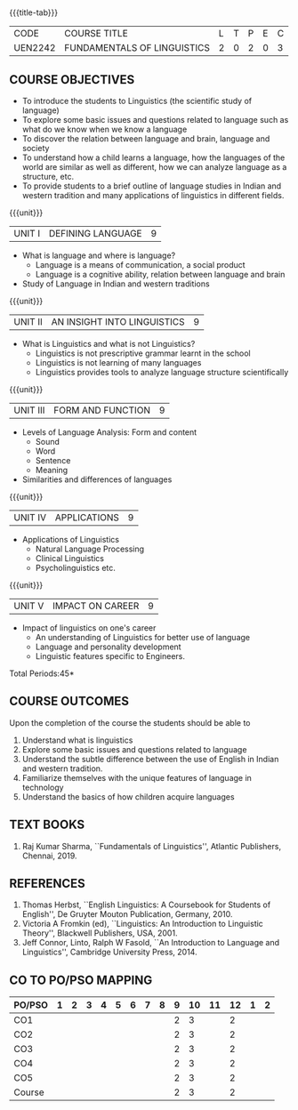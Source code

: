 *  
:properties:
:author:
:date: 
:author:
:date: 
:end:

#+startup: showall
{{{title-tab}}}
| CODE    | COURSE TITLE                | L | T | P | E | C |
| UEN2242 | FUNDAMENTALS OF LINGUISTICS | 2 | 0 | 2 | 0 | 3 |

** COURSE OBJECTIVES
- To introduce the students to Linguistics (the scientific study of language)
- To explore some basic issues and questions related to language such
  as what do we know when we know a language
- To discover the relation between language and brain, language and society
- To understand how a child learns a language, how the languages of
  the world are similar as well as different, how we can analyze
  language as a structure, etc.
- To provide students to a brief outline of language studies in Indian
  and western tradition and many applications of linguistics in
  different fields.

{{{unit}}}
| UNIT I | DEFINING LANGUAGE  | 9 |
- What is language and where is language?
  - Language is a means of communication, a social product
  - Language is a cognitive ability, relation between language and brain
- Study of Language in Indian and western traditions

{{{unit}}}
| UNIT II | AN INSIGHT INTO LINGUISTICS | 9 |
- What is Linguistics and what is not Linguistics?
  - Linguistics is not prescriptive grammar learnt in the school
  - Linguistics is not learning of many languages
  - Linguistics provides tools to analyze language structure scientifically

{{{unit}}}
| UNIT III | FORM AND FUNCTION  | 9 |
- Levels of Language Analysis: Form and content
  - Sound
  - Word
  - Sentence
  - Meaning
- Similarities and differences of languages

{{{unit}}}
| UNIT IV | APPLICATIONS  | 9 |
- Applications of Linguistics
  - Natural Language Processing
  - Clinical Linguistics
  - Psycholinguistics etc.

{{{unit}}}
| UNIT V | IMPACT ON CAREER  | 9 |
- Impact of linguistics on one's career
  - An understanding of Linguistics for better use of language
  - Language and personality development
  - Linguistic features specific to Engineers.

\hfill *Total Periods:45*

** COURSE OUTCOMES
Upon the completion of the course the students should be able to
1. Understand what is linguistics
2. Explore some basic issues and questions related to language 
3. Understand the subtle difference between the use of English in Indian and western tradition.
4. Familiarize themselves with the unique features of language in technology
5. Understand the basics of how children acquire languages

** TEXT BOOKS
1. Raj Kumar Sharma, ``Fundamentals of Linguistics'', Atlantic
   Publishers, Chennai, 2019.
  
** REFERENCES
1. Thomas Herbst, ``English Linguistics: A Coursebook for Students of
   English'', De Gruyter Mouton Publication, Germany, 2010.
2. Victoria A Fromkin (ed), ``Linguistics: An Introduction to
   Linguistic Theory'', Blackwell Publishers, USA, 2001.
3. Jeff Connor, Linto, Ralph W Fasold, ``An Introduction to Language
   and Linguistics'', Cambridge University Press, 2014.

** CO TO PO/PSO MAPPING 
| PO/PSO | 1 | 2 | 3 | 4 | 5 | 6 | 7 | 8 | 9 | 10 | 11 | 12 | 1 | 2 |
|--------+---+---+---+---+---+---+---+---+---+----+----+----+---+---|
| CO1    |   |   |   |   |   |   |   |   | 2 |  3 |    |  2 |   |   |
| CO2    |   |   |   |   |   |   |   |   | 2 |  3 |    |  2 |   |   |
| CO3    |   |   |   |   |   |   |   |   | 2 |  3 |    |  2 |   |   |
| CO4    |   |   |   |   |   |   |   |   | 2 |  3 |    |  2 |   |   |
| CO5    |   |   |   |   |   |   |   |   | 2 |  3 |    |  2 |   |   |
|--------+---+---+---+---+---+---+---+---+---+----+----+----+---+---|
| Course |   |   |   |   |   |   |   |   | 2 |  3 |    |  2 |   |   |
